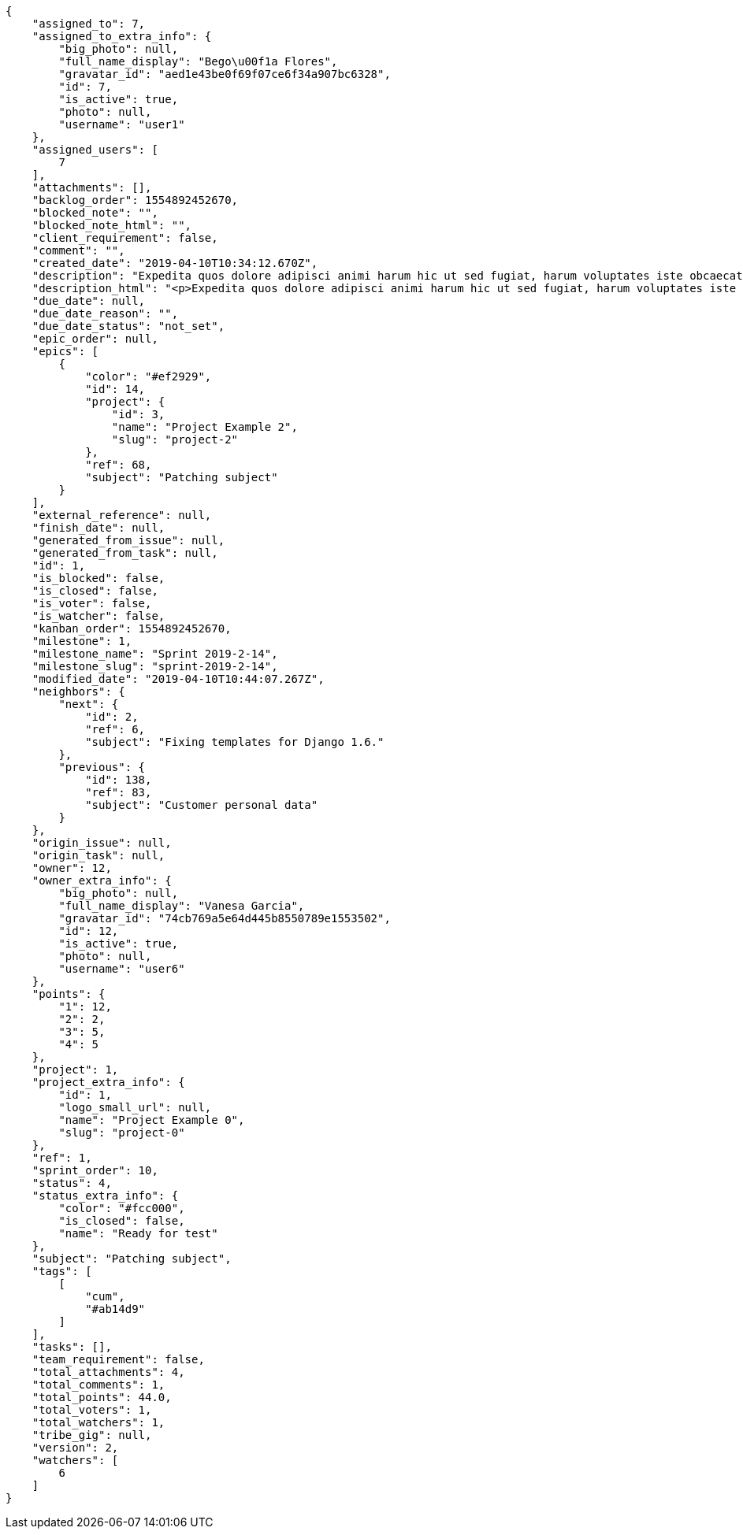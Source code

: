[source,json]
----
{
    "assigned_to": 7,
    "assigned_to_extra_info": {
        "big_photo": null,
        "full_name_display": "Bego\u00f1a Flores",
        "gravatar_id": "aed1e43be0f69f07ce6f34a907bc6328",
        "id": 7,
        "is_active": true,
        "photo": null,
        "username": "user1"
    },
    "assigned_users": [
        7
    ],
    "attachments": [],
    "backlog_order": 1554892452670,
    "blocked_note": "",
    "blocked_note_html": "",
    "client_requirement": false,
    "comment": "",
    "created_date": "2019-04-10T10:34:12.670Z",
    "description": "Expedita quos dolore adipisci animi harum hic ut sed fugiat, harum voluptates iste obcaecati totam eos deleniti, dolores quo nemo quibusdam? Dolorum expedita veniam eveniet numquam officiis laudantium? Voluptate voluptas molestiae necessitatibus id facilis animi odit dolores enim, maxime cupiditate perspiciatis modi odit eveniet ullam. Consequuntur doloremque sit deserunt earum corrupti architecto eveniet quis amet obcaecati, non ex amet rerum aut facere rem vel delectus fugit tempora nobis, ut debitis ipsam alias iure tenetur, quae voluptatem illum tenetur porro voluptas doloribus, obcaecati corporis porro neque itaque temporibus nulla unde quas tempora.",
    "description_html": "<p>Expedita quos dolore adipisci animi harum hic ut sed fugiat, harum voluptates iste obcaecati totam eos deleniti, dolores quo nemo quibusdam? Dolorum expedita veniam eveniet numquam officiis laudantium? Voluptate voluptas molestiae necessitatibus id facilis animi odit dolores enim, maxime cupiditate perspiciatis modi odit eveniet ullam. Consequuntur doloremque sit deserunt earum corrupti architecto eveniet quis amet obcaecati, non ex amet rerum aut facere rem vel delectus fugit tempora nobis, ut debitis ipsam alias iure tenetur, quae voluptatem illum tenetur porro voluptas doloribus, obcaecati corporis porro neque itaque temporibus nulla unde quas tempora.</p>",
    "due_date": null,
    "due_date_reason": "",
    "due_date_status": "not_set",
    "epic_order": null,
    "epics": [
        {
            "color": "#ef2929",
            "id": 14,
            "project": {
                "id": 3,
                "name": "Project Example 2",
                "slug": "project-2"
            },
            "ref": 68,
            "subject": "Patching subject"
        }
    ],
    "external_reference": null,
    "finish_date": null,
    "generated_from_issue": null,
    "generated_from_task": null,
    "id": 1,
    "is_blocked": false,
    "is_closed": false,
    "is_voter": false,
    "is_watcher": false,
    "kanban_order": 1554892452670,
    "milestone": 1,
    "milestone_name": "Sprint 2019-2-14",
    "milestone_slug": "sprint-2019-2-14",
    "modified_date": "2019-04-10T10:44:07.267Z",
    "neighbors": {
        "next": {
            "id": 2,
            "ref": 6,
            "subject": "Fixing templates for Django 1.6."
        },
        "previous": {
            "id": 138,
            "ref": 83,
            "subject": "Customer personal data"
        }
    },
    "origin_issue": null,
    "origin_task": null,
    "owner": 12,
    "owner_extra_info": {
        "big_photo": null,
        "full_name_display": "Vanesa Garcia",
        "gravatar_id": "74cb769a5e64d445b8550789e1553502",
        "id": 12,
        "is_active": true,
        "photo": null,
        "username": "user6"
    },
    "points": {
        "1": 12,
        "2": 2,
        "3": 5,
        "4": 5
    },
    "project": 1,
    "project_extra_info": {
        "id": 1,
        "logo_small_url": null,
        "name": "Project Example 0",
        "slug": "project-0"
    },
    "ref": 1,
    "sprint_order": 10,
    "status": 4,
    "status_extra_info": {
        "color": "#fcc000",
        "is_closed": false,
        "name": "Ready for test"
    },
    "subject": "Patching subject",
    "tags": [
        [
            "cum",
            "#ab14d9"
        ]
    ],
    "tasks": [],
    "team_requirement": false,
    "total_attachments": 4,
    "total_comments": 1,
    "total_points": 44.0,
    "total_voters": 1,
    "total_watchers": 1,
    "tribe_gig": null,
    "version": 2,
    "watchers": [
        6
    ]
}
----
